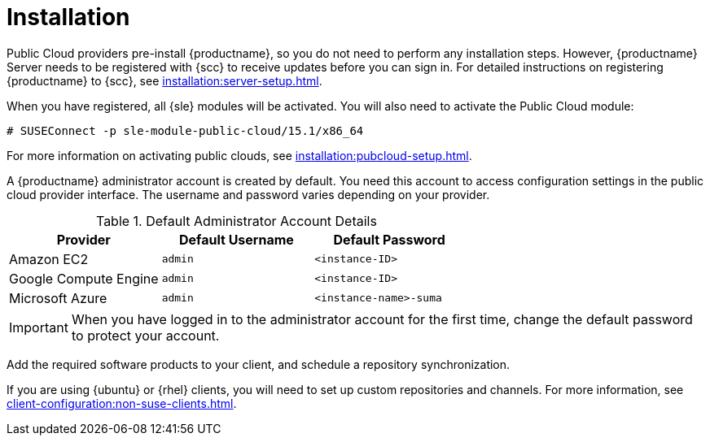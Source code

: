 [[quickstart-publiccloud-install]]
= Installation

Public Cloud providers pre-install {productname}, so you do not need to perform any installation steps.
However, {productname} Server needs to be registered with {scc} to receive updates before you can sign in.
For detailed instructions on registering {productname} to {scc}, see xref:installation:server-setup.adoc[].

When you have registered, all {sle} modules will be activated.
You will also need to activate the Public Cloud module:

```
# SUSEConnect -p sle-module-public-cloud/15.1/x86_64
```

// Check this. LKB 2020-03-06
For more information on activating public clouds, see xref:installation:pubcloud-setup.adoc[].

A {productname} administrator account is created by default.
You need this account to access configuration settings in the public cloud provider interface.
The username and password varies depending on your provider.

.Default Administrator Account Details
[cols="1,1,1", options="header"]
|===
| Provider              | Default Username  | Default Password
| Amazon EC2            | ``admin``         | ``<instance-ID>``
| Google Compute Engine | ``admin``         | ``<instance-ID>``
| Microsoft Azure       | ``admin``         |``<instance-name>-suma``
|===

[IMPORTANT]
====
When you have logged in to the administrator account for the first time, change the default password to protect your account.
====


Add the required software products to your client, and schedule a repository synchronization.


ifeval::[{uyuni-content} == true]
.Procedure: Adding the openSUSE Channels

. At the command prompt on the {productname} Server, as root, install the [systemitem]``spacewalk-utils`` package:
+
----
zypper in spacewalk-utils
----
. Add the openSUSE channels.
+
----
spacewalk-common-channels \
opensuse_leap15_1 \
opensuse_leap15_1-non-oss \
opensuse_leap15_1-non-oss-updates \
opensuse_leap15_1-updates \
opensuse_leap15_1-uyuni-client
----

. Synchronize the new custom channels.

[IMPORTANT]
====
You need all the new channels fully synchronized before bootstrapping any openSUSE client.
openSUSE channels can be very large.
Synchronization can sometimes take several hours.
====

To synchronize, navigate to menu:Software[Manage > Channels], and for each channel you created, click it and:

. Navigate to the [guimenu]``Repositories`` tab.
. Navigate to the [guimenu]``Sync`` sub-tab, and click btn:[Sync Now] to begin synchronization immediately.

You can also schedule synchronization from this screen.

endif::[]


If you are using {ubuntu} or {rhel} clients, you will need to set up custom repositories and channels.
For more information, see xref:client-configuration:non-suse-clients.adoc[].
